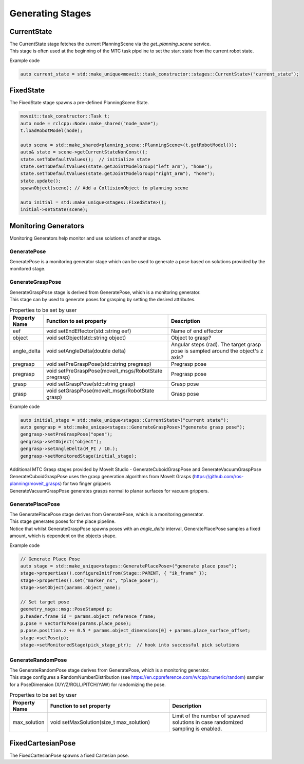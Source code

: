 .. _Generating Stages:

#################
Generating Stages
#################

CurrentState
-------------
| The CurrentState stage fetches the current PlanningScene via the `get_planning_scene` service.
| This stage is often used at the beginning of the MTC task pipeline to set the start state from the current robot state.

Example code

.. code-block:: c++

  auto current_state = std::make_unique<moveit::task_constructor::stages::CurrentState>("current_state");

FixedState
----------

| The FixedState stage spawns a pre-defined PlanningScene State.

.. code-block:: c++

  moveit::task_constructor::Task t;
  auto node = rclcpp::Node::make_shared("node_name");
  t.loadRobotModel(node);

  auto scene = std::make_shared<planning_scene::PlanningScene>(t.getRobotModel());
  auto& state = scene->getCurrentStateNonConst();
  state.setToDefaultValues();  // initialize state
  state.setToDefaultValues(state.getJointModelGroup("left_arm"), "home");
  state.setToDefaultValues(state.getJointModelGroup("right_arm"), "home");
  state.update();
  spawnObject(scene); // Add a CollisionObject to planning scene

  auto initial = std::make_unique<stages::FixedState>();
  initial->setState(scene);

Monitoring Generators
---------------------
Monitoring Generators help monitor and use solutions of another stage.

GeneratePose
^^^^^^^^^^^^
GeneratePose is a monitoring generator stage which can be used to generate a pose based on solutions provided by the monitored stage.

GenerateGraspPose
^^^^^^^^^^^^^^^^^
| GenerateGraspPose stage is derived from GeneratePose, which is a monitoring generator.
| This stage can by used to generate poses for grasping by setting the desired attributes.

.. list-table:: Properties to be set by user
   :widths: 25 100 80
   :header-rows: 1

   * - Property Name
     - Function to set property
     - Description
   * - eef
     - void setEndEffector(std::string eef)
     - Name of end effector
   * - object
     - void setObject(std::string object)
     - Object to grasp?
   * - angle_delta
     - void setAngleDelta(double delta)
     - Angular steps (rad). The target grasp pose is sampled around the object's z axis?
   * - pregrasp
     - void setPreGraspPose(std::string pregrasp)
     - Pregrasp pose
   * - pregrasp
     - void setPreGraspPose(moveit_msgs/RobotState pregrasp)
     - Pregrasp pose
   * - grasp
     - void setGraspPose(std::string grasp)
     - Grasp pose
   * - grasp
     - void setGraspPose(moveit_msgs/RobotState grasp)
     - Grasp pose

Example code

.. code-block:: c++

  auto initial_stage = std::make_unique<stages::CurrentState>("current state");
  auto gengrasp = std::make_unique<stages::GenerateGraspPose>("generate grasp pose");
  gengrasp->setPreGraspPose("open");
  gengrasp->setObject("object");
  gengrasp->setAngleDelta(M_PI / 10.);
  gengrasp->setMonitoredStage(initial_stage);

| Additional MTC Grasp stages provided by MoveIt Studio - GenerateCuboidGraspPose and GenerateVacuumGraspPose
| GenerateCuboidGraspPose uses the grasp generation algorithms from MoveIt Grasps (https://github.com/ros-planning/moveit_grasps) for two finger grippers
| GenerateVacuumGraspPose generates grasps normal to planar surfaces for vacuum grippers.

GeneratePlacePose
^^^^^^^^^^^^^^^^^
| The GeneratePlacePose stage derives from GeneratePose, which is a monitoring generator.
| This stage generates poses for the place pipeline.
| Notice that whilst GenerateGraspPose spawns poses with an `angle_delta` interval, GeneratePlacePose samples a fixed amount, which is dependent on the objects shape.

Example code

.. code-block:: c++

  // Generate Place Pose
  auto stage = std::make_unique<stages::GeneratePlacePose>("generate place pose");
  stage->properties().configureInitFrom(Stage::PARENT, { "ik_frame" });
  stage->properties().set("marker_ns", "place_pose");
  stage->setObject(params.object_name);

  // Set target pose
  geometry_msgs::msg::PoseStamped p;
  p.header.frame_id = params.object_reference_frame;
  p.pose = vectorToPose(params.place_pose);
  p.pose.position.z += 0.5 * params.object_dimensions[0] + params.place_surface_offset;
  stage->setPose(p);
  stage->setMonitoredStage(pick_stage_ptr);  // hook into successful pick solutions

GenerateRandomPose
^^^^^^^^^^^^^^^^^^
| The GenerateRandomPose stage derives from GeneratePose, which is a monitoring generator.
| This stage configures a RandomNumberDistribution (see https://en.cppreference.com/w/cpp/numeric/random) sampler for a PoseDimension (X/Y/Z/ROLL/PITCH/YAW) for randomizing the pose.

.. list-table:: Properties to be set by user
   :widths: 25 100 80
   :header-rows: 1

   * - Property Name
     - Function to set property
     - Description
   * - max_solution
     - void setMaxSolution(size_t max_solution)
     - Limit of the number of spawned solutions in case randomized sampling is enabled.

FixedCartesianPose
------------------
The FixedCartesianPose spawns a fixed Cartesian pose.
